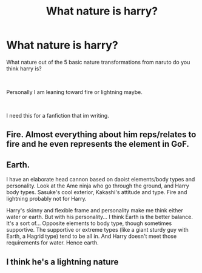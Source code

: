 #+TITLE: What nature is harry?

* What nature is harry?
:PROPERTIES:
:Author: bruhdotjpgdotpng
:Score: 0
:DateUnix: 1604310229.0
:DateShort: 2020-Nov-02
:FlairText: Discussion
:END:
What nature out of the 5 basic nature transformations from naruto do you think harry is?

​

Personally I am leaning toward fire or lightning maybe.

​

I need this for a fanfiction that im writing.


** Fire. Almost everything about him reps/relates to fire and he even represents the element in GoF.
:PROPERTIES:
:Author: Ash_Lestrange
:Score: 2
:DateUnix: 1604328505.0
:DateShort: 2020-Nov-02
:END:


** Earth.

I have an elaborate head cannon based on daoist elements/body types and personality. Look at the Ame ninja who go through the ground, and Harry body types. Sasuke's cool exterior, Kakashi's attitude and type. Fire and lightning probably not for Harry.

Harry's skinny and flexible frame and personality make me think either water or earth. But with his personality... I think Earth is the better balance. It's a sort of... Opposite elements to body type, though sometimes supportive. The supportive or extreme types (like a giant sturdy guy with Earth, a Hagrid type) tend to be all in. And Harry doesn't meet those requirements for water. Hence earth.
:PROPERTIES:
:Author: Tobeabreeze
:Score: 1
:DateUnix: 1604331112.0
:DateShort: 2020-Nov-02
:END:


** I think he's a lightning nature
:PROPERTIES:
:Author: bignigb
:Score: 0
:DateUnix: 1604310538.0
:DateShort: 2020-Nov-02
:END:
